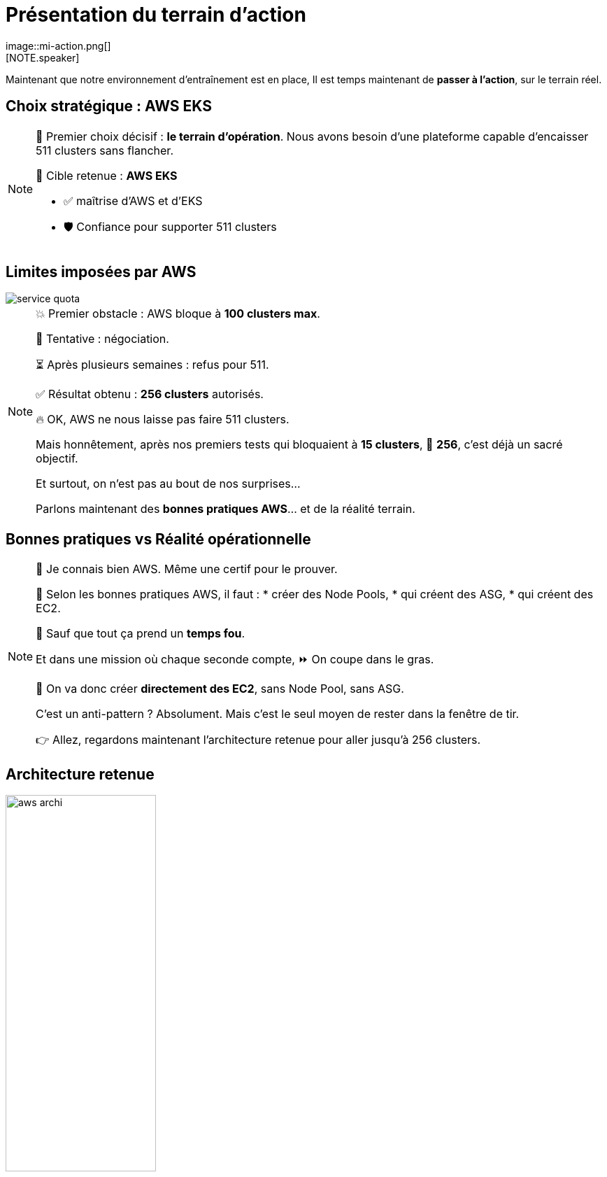 = Présentation du terrain d'action
:imagesdir: assets/default/images
image::mi-action.png[]
//mi-4
[NOTE.speaker]
====
Maintenant que notre environnement d'entraînement est en place, Il est temps maintenant de **passer à l’action**, sur le terrain réel.
====

== Choix stratégique : AWS EKS

[NOTE.speaker]
====
🧭 Premier choix décisif : **le terrain d’opération**.  
Nous avons besoin d’une plateforme capable d’encaisser 511 clusters sans flancher.

🎯 Cible retenue : **AWS EKS**

* ✅ maîtrise d'AWS et d'EKS
* 🛡️ Confiance pour supporter 511 clusters
====

== Limites imposées par AWS

image::service-quota.png[]

[NOTE.speaker]
====
💥 Premier obstacle : AWS bloque à **100 clusters max**.

🎩 Tentative : négociation.

⏳ Après plusieurs semaines : refus pour 511.

✅ Résultat obtenu : **256 clusters** autorisés.

🔥 OK, AWS ne nous laisse pas faire 511 clusters.

Mais honnêtement, après nos premiers tests qui bloquaient à **15 clusters**,  
🎯 **256**, c’est déjà un sacré objectif.

Et surtout, on n’est pas au bout de nos surprises…

Parlons maintenant des **bonnes pratiques AWS**… et de la réalité terrain.
====

== Bonnes pratiques vs Réalité opérationnelle

[NOTE.speaker]
====
🧠 Je connais bien AWS. Même une certif pour le prouver.

📘 Selon les bonnes pratiques AWS, il faut :
  * créer des Node Pools,
  * qui créent des ASG,
  * qui créent des EC2.

🚨 Sauf que tout ça prend un **temps fou**.

Et dans une mission où chaque seconde compte,
⏩ On coupe dans le gras.

🎯 On va donc créer **directement des EC2**, sans Node Pool, sans ASG.

C’est un anti-pattern ? Absolument.
Mais c’est le seul moyen de rester dans la fenêtre de tir.

👉 Allez, regardons maintenant l’architecture retenue pour aller jusqu’à 256 clusters.
====

== Architecture retenue

image::aws-archi.svg[width=50%]

[NOTE.speaker]
====
Voici l'architecture que j'ai mis au point pour essayer de déployer jusqu'à 256 clusters Kubernetes
On a un compte AWS, un VPC, un réseau privé. À l'intérieur il contient 4 sous-réseaux 2 publics 2 privés
Dans les sous-réseaux public il y a une NAT Gateway pour pouvoir télécharger les images des containers
Dans les réseaux privé, il y a les clusters EKS avec une seule EC2 et un control plane
====

== Parallélisation des connexions

image::connection-answer.apng[width=45%]
[NOTE.speaker]
====
Une des principales difficultés de la mission est la création des connexions. Je vous présente la première tentative pour paralléliser les connexions.

La contrainte : pas de création des connexions d'un même cluster en parallèle

Ainsi avec cet algorithme, avec 6 clusters kubernetes on a 5 étapes.

Avec cet algorithme, on passe d'une complexité de O(n2) à O(n).
====

== 16 clusters

image::16-clusters.apng[width=50%]

[NOTE.speaker]
====
Le test de 32 clusters a échoué, j'ai réduit la voilure à 16 clusters

❌ Mur technique détecté :

* 📦 Trop d’objets Pulumi → explosion de la RAM 💥
* 🔁 Connexions entre clusters → explosion du CPU
  * 1 connexion ≈ 1 CPU utilisé
  * 128 connexions = 128 CPUs ? 😅

📉 Résultat :

* ✅ 16 clusters connectés
* ⏱️ 45 minutes…
* 🚫 Bien trop long pour 511 clusters

💡 Conclusion :
    Il faut une autre stratégie de connexion.
====
